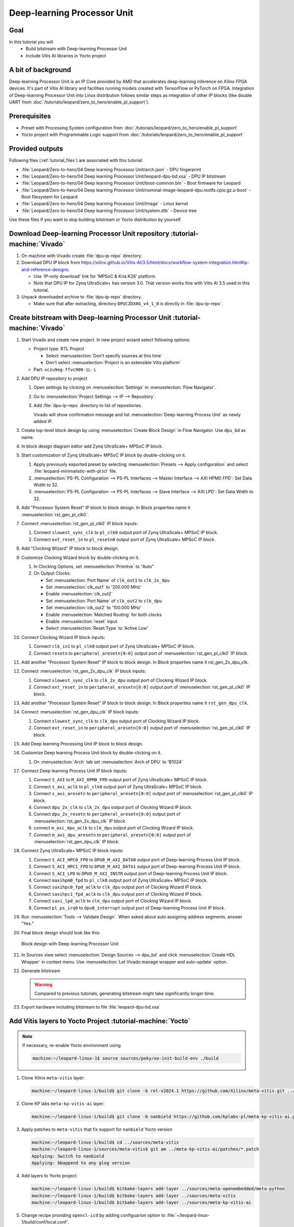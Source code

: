 Deep-learning Processor Unit
============================

Goal
----
In this tutorial you will
   - Build bitstream with Deep-learning Processor Unit
   - Include Vitis AI libraries in Yocto project

A bit of background
-------------------

Deep-learning Processor Unit is an IP Core provided by AMD that accelerates deep-learning inference on Xilinx FPGA devices. It's part of Vitis AI library and facilities running models created with TensorFlow or PyTorch on FPGA. Integration of Deep-learning Processor Unit into Linux distribution follows similar steps as integration of other IP blocks (like double UART from :doc:`/tutorials/leopard/zero_to_hero/enable_pl_support`).

Prerequisites
-------------
* Preset with Processing System configuration from :doc:`/tutorials/leopard/zero_to_hero/enable_pl_support`
* Yocto project with Programmable Logic support from :doc:`/tutorials/leopard/zero_to_hero/enable_pl_support`

Provided outputs
----------------
Following files (:ref:`tutorial_files`) are associated with this tutorial:

* :file:`Leopard/Zero-to-hero/04 Deep learning Processor Unit/arch.json` - DPU fingerprint
* :file:`Leopard/Zero-to-hero/04 Deep learning Processor Unit/leopard-dpu-bd.xsa` - DPU IP bitstream
* :file:`Leopard/Zero-to-hero/04 Deep learning Processor Unit/boot-common.bin` - Boot firmware for Leopard
* :file:`Leopard/Zero-to-hero/04 Deep learning Processor Unit/nominal-image-leopard-dpu.rootfs.cpio.gz.u-boot` - Root filesystem for Leopard
* :file:`Leopard/Zero-to-hero/04 Deep learning Processor Unit/Image` - Linux kernel
* :file:`Leopard/Zero-to-hero/04 Deep learning Processor Unit/system.dtb` - Device tree

Use these files if you want to skip building bitstream or Yocto distribution by yourself.

Download Deep-learning Processor Unit repository :tutorial-machine:`Vivado`
---------------------------------------------------------------------------
#. On machine with Vivado create :file:`dpu-ip-repo` directory.
#. Download DPU IP block from https://xilinx.github.io/Vitis-AI/3.5/html/docs/workflow-system-integration.html#ip-and-reference-designs.

   * Use 'IP-only download' link for 'MPSoC & Kria K26' platform.
   * Note that DPU IP for Zynq UltraScale+ has version 3.0. That version works fine with Vitis AI 3.5 used in this tutorial.

#. Unpack downloaded archive to :file:`dpu-ip-repo` directory.

   * Make sure that after extracting, directory ``DPUCZDX8G_v4_1_0`` is directly in :file:`dpu-ip-repo`.

Create bitstream with Deep-learning Processor Unit :tutorial-machine:`Vivado`
-----------------------------------------------------------------------------
#. Start Vivado and create new project. In new project wizard select following options:

   * Project type: RTL Project

     * Select :menuselection:`Don't specify sources at this time`
     * Don't select :menuselection:`Project is an extensible Vitis platform`

   * Part: ``xczu9eg-ffvc900-1L-i``

#. Add DPU IP repository to project

   1. Open settings by clicking on :menuselection:`Settings` in :menuselection:`Flow Navigator`.
   2. Go to :menuselection:`Project Settings --> IP --> Repository`.
   3. Add :file:`dpu-ip-repo` directory to list of repositories.

      Vivado will show confirmation message and list :menuselection:`Deep-learning Process Unit` as newly added IP.

#. Create top-level block design by using :menuselection:`Create Block Design` in Flow Navigator. Use ``dpu_bd`` as name.
#. In block design diagram editor add Zynq UltraScale+ MPSoC IP block.
#. Start customization of Zynq UltraScale+ MPSoC IP block by double-clicking on it.

   1. Apply previously exported preset by selecting :menuselection:`Presets --> Apply configuration` and select :file:`leopard-minimalistic-with-pl.tcl` file.
   2. :menuselection:`PS-PL Configuration --> PS-PL Interfaces --> Master Interface --> AXI HPM0 FPD`: Set Data Width to 32.
   3. :menuselection:`PS-PL Configuration --> PS-PL Interfaces --> Slave Interface --> AXI LPD`: Set Data Width to 32.

#. Add "Processor System Reset" IP block to block design. In Block properties name it :menuselection:`rst_gen_pl_clk0`.
#. Connect :menuselection:`rst_gen_pl_clk0` IP block inputs:

   1. Connect ``slowest_sync_clk`` to ``pl_clk0`` output port of Zynq UltraScale+ MPSoC IP block.
   2. Connect ``ext_reset_in`` to ``pl_resetn0`` output port of Zynq UltraScale+ MPSoC IP block.

#. Add "Clocking Wizard" IP block to block design.
#. Customize Clocking Wizard block by double-clicking on it.

   1. In Clocking Options, set :menuselection:`Primitve` to "Auto"
   2. On Output Clocks:

      * Set :menuselection:`Port Name` of ``clk_out1`` to ``clk_2x_dpu``
      * Set :menuselection:`clk_out1` to '200.000 MHz'
      * Enable :menuselection:`clk_out2`
      * Set :menuselection:`Port Name` of ``clk_out2`` to ``clk_dpu``
      * Set :menuselection:`clk_out2` to '100.000 MHz'
      * Enable :menuselection:`Matched Routing` for both clocks
      * Enable :menuselection:`reset` input
      * Select :menuselection:`Reset Type` to 'Active Low'

#. Connect Clocking Wizard IP block inputs:

   1. Connect ``clk_in1`` to ``pl_clk0`` output port of Zynq UltraScale+ MPSoC IP block.
   2. Connect ``resetn`` to ``peripheral_aresetn[0:0]`` output port of :menuselection:`rst_gen_pl_clk0` IP block.

#. Add another "Processor System Reset" IP block to block design. In Block properties name it rst_gen_2x_dpu_clk.
#. Connect :menuselection:`rst_gen_2x_dpu_clk` IP block inputs:

   1. Connect ``slowest_sync_clk`` to ``clk_2x_dpu`` output port of Clocking Wizard IP block.
   2. Connect ``ext_reset_in`` to ``peripheral_aresetn[0:0]`` output port of :menuselection:`rst_gen_pl_clk0` IP block.

#. Add another "Processor System Reset" IP block to block design. In Block properties name it ``rst_gen_dpu_clk``.
#. Connect :menuselection:`rst_gen_dpu_clk` IP block inputs:

   1. Connect ``slowest_sync_clk`` to ``clk_dpu`` output port of Clocking Wizard IP block.
   2. Connect ``ext_reset_in`` to ``peripheral_aresetn[0:0]`` output port of :menuselection:`rst_gen_pl_clk0` IP block.

#. Add Deep learning Processing Unit IP block to block design.
#. Customize Deep learning Process Unit block by double-clicking on it.

   1. On :menuselection:`Arch` tab set :menuselection:`Arch of DPU` to 'B1024'

#. Connect Deep learning Process Unit IP block inputs:

   1. Connect ``S_AXI`` to ``M_AXI_HPM0_FPD`` output port of Zynq UltraScale+ MPSoC IP block.
   2. Connect ``s_axi_aclk`` to ``pl_clk0`` output port of Zynq UltraScale+ MPSoC IP block.
   3. Connect ``s_axi_aresetn`` to ``peripheral_aresetn[0:0]`` output port of :menuselection:`rst_gen_pl_clk0` IP block.
   4. Connect ``dpu_2x_clk`` to ``clk_2x_dpu`` output port of Clocking Wizard IP block.
   5. Connect ``dpu_2x_resetn`` to ``peripheral_aresetn[0:0]`` output port of :menuselection:`rst_gen_2x_dpu_clk` IP block.
   6. connect ``m_axi_dpu_aclk`` to ``clk_dpu`` output port of Clocking Wizard IP block.
   7. Connect ``m_axi_dpu_aresetn`` to ``peripheral_aresetn[0:0]`` output port of :menuselection:`rst_gen_dpu_clk` IP block.

#. Connect Zynq UltraScale+ MPSoC IP block inputs:

   1. Connect ``S_ACI_HPC0_FPD`` to ``DPU0_M_AXI_DATA0`` output port of Deep-learning Process Unit IP block.
   2. Connect ``S_ACI_HPC1_FPD`` to ``DPU0_M_AXI_DATA1`` output port of Deep-learning Process Unit IP block.
   3. Connect ``S_ACI_LPD`` to ``DPU0_M_AXI_INSTR`` output port of Deep-learning Process Unit IP block.
   4. Connect ``maxihpm0_fpd`` to ``pl_clk0`` output port of Zynq UltraScale+ MPSoC IP block.
   5. Connect ``saxihpc0_fpd_aclk`` to ``clk_dpu`` output port of Clocking Wizard IP block.
   6. Connect ``saxihpc1_fpd_aclk`` to ``clk_dpu`` output port of Clocking Wizard IP block.
   7. Connect ``saxi_lpd_aclk`` to ``clk_dpu`` output port of Clocking Wizard IP block.
   8. Connect ``pl_ps_irq0`` to ``dpu0_interrupt`` output port of Deep-learning Process Unit IP block.


#. Run :menuselection:`Tools --> Validate Design`. When asked about auto assigning address segments, answer "Yes."


#. Final block design should look like this:

   .. figure:: ./DPU/dpu_bd.png
      :align: center

      Block design with Deep-learning Processor Unit

#. In Sources view select :menuselection:`Design Sources --> dpu_bd` and click :menuselection:`Create HDL Wrapper` in context menu. Use :menuselection:`Let Vivado manage wrapper and auto-update` option.
#. Generate bitstream

   .. warning:: Compared to previous tutorials, generating bitstream might take significantly longer time.

#. Export hardware including bitstream to file :file:`leopard-dpu-bd.xsa`

Add Vitis layers to Yocto Project :tutorial-machine:`Yocto`
-----------------------------------------------------------

.. note:: If necessary, re-enable Yocto environment using

   .. code-block:: shell-session

      machine:~/leopard-linux-1$ source sources/poky/oe-init-build-env ./build

#. Clone Xilinx ``meta-vitis`` layer:

   .. code-block:: shell-session

       machine:~/leopard-linux-1/build$ git clone -b rel-v2024.1 https://github.com/Xilinx/meta-vitis.git ../sources/meta-vitis

#. Clone KP labs ``meta-kp-vitis-ai`` layer:

   .. code-block:: shell-session

       machine:~/leopard-linux-1/build$ git clone -b nanbield https://github.com/kplabs-pl/meta-kp-vitis-ai.git ../sources/meta-kp-vitis-ai

#. Apply patches to ``meta-vitis`` that fix support for ``nanbield`` Yocto version

   .. code-block:: shell-session

       machine:~/leopard-linux-1/build$ cd ../sources/meta-vitis
       machine:~/leopard-linux-1/sources/meta-vitis$ git am ../meta-kp-vitis-ai/patches/*.patch
       Applying: Switch to nanbield
       Applying: bbappend to any glog version

#. Add layers to Yocto project:

   .. code-block:: shell-session

      machine:~/leopard-linux-1/build$ bitbake-layers add-layer ../sources/meta-openembedded/meta-python
      machine:~/leopard-linux-1/build$ bitbake-layers add-layer ../sources/meta-vitis
      machine:~/leopard-linux-1/build$ bitbake-layers add-layer ../sources/meta-kp-vitis-ai

#. Change recipe providing ``opencl-icd`` by adding configuarion option to :file:`~/leopard-linux-1/build/conf/local.conf`.

   .. code-block:: bitbake

       PREFERRED_PROVIDER_virtual/opencl-icd = "ocl-icd"

   .. note:: ``meta-vitis`` layer requires particular project configuration

Add Deep-learning Processor Unit bitstream to Linux image :tutorial-machine:`Yocto`
-----------------------------------------------------------------------------------
#. Create directory :file:`~/leopard-linux-1/sources/meta-local/recipes-example/bitstreams/dpu/` and copy :file:`leopard-dpu-bd.xsa` to it.
#. Create new recipe :file:`~/leopard-linux-1/sources/meta-local/recipes-example/bitstreams/dpu.bb` that will install bitstream with DPU.

   .. code-block:: bitbake

        LICENSE = "CLOSED"

        inherit bitstream

        SRC_URI += "file://leopard-dpu-bd.xsa"
        BITSTREAM_HDF_FILE = "${WORKDIR}/leopard-dpu-bd.xsa"

#. Create recipe append for kernel

   .. code-block:: shell-session

       machine:~/leopard-linux-1/build$ recipetool newappend --wildcard-version ../sources/meta-local/ linux-xlnx

#. Create directory :file:`~/leopard-linux-1/sources/meta-local/recipes-kernel/linux/linux-xlnx`.
#. Enable Xilinx DPU kernel driver module by creating file :file:`~/leopard-linux-1/sources/meta-local/recipes-kernel/linux/linux-xlnx/xlnx-dpu.cfg` with content

   .. code-block:: kconfig

      CONFIG_XILINX_DPU=m

#. Enable kernel configuration fragment by adding it to :file:`~/leopard-linux-1/sources/meta-local/recipes-kernel/linux/linux-xlnx_%.bbappend`

   .. code-block:: bitbake

      FILESEXTRAPATHS:prepend := "${THISDIR}/${PN}:"

      SRC_URI += "file://xlnx-dpu.cfg"

#. Add new packages into Linux image by editing :file:`~/leopard-linux-1/sources/meta-local/recipes-leopard/images/nominal-image.bbappend`

   .. code-block:: bitbake

        IMAGE_INSTALL += "\
           fpga-manager-script \
           double-uart \
           dpu \
           vitis-ai-library \
           kernel-module-xlnx-dpu \
        "

#. Build firmware and image

   .. code-block:: shell-session

       machine:~/leopard-linux-1/build$ bitbake leopard-all

#. Prepare build artifacts for transfer to EGSE Host

   .. code-block:: shell-session

        machine:~/leopard-linux-1/build$ mkdir -p ../egse-host-transfer
        machine:~/leopard-linux-1/build$ cp tmp/deploy/images/leopard-dpu/bootbins/boot-common.bin ../egse-host-transfer
        machine:~/leopard-linux-1/build$ cp tmp/deploy/images/leopard-dpu/system.dtb ../egse-host-transfer
        machine:~/leopard-linux-1/build$ cp tmp/deploy/images/leopard-dpu/nominal-image-leopard-dpu.rootfs.cpio.gz.u-boot ../egse-host-transfer
        machine:~/leopard-linux-1/build$ cp tmp/deploy/images/leopard-dpu/Image ../egse-host-transfer

#. Transfer content of :file:`egse-host-transfer` directory to EGSE Host and place it in :file:`/var/tftp/tutorial` directory


Run model on Deep-learning Processor Unit :tutorial-machine:`EGSE Host`
-----------------------------------------------------------------------
#. Verify that all necessary artifacts are present on EGSE Host:

   .. code-block:: shell-session

       customer@egse-host:~$ ls -lh /var/tftp/tutorial
       total 106M
       -rw-rw-r-- 1 customer customer  21M Jul 16 10:51 Image
       -rw-rw-r-- 1 customer customer 1.6M Jul 16 10:51 boot-common.bin
       -rw-rw-r-- 1 customer customer  93M Jul 16 10:51 nominal-image-leopard-dpu.rootfs.cpio.gz.u-boot
       -rw-rw-r-- 1 customer customer  39K Jul 16 10:51 system.dtb

   .. note:: Exact file size might differ a bit but they should be in the same range (for example ``nominal-image-leopard-dpu.rootfs.cpio.gz.u-boot`` shall be about ~90MB)

#. Ensure that Leopard is powered off

   .. code-block:: shell-session

       customer@egse-host:~$ sml power off
       Powering off...Success

#. Open second SSH connection to EGSE Host and start ``minicom`` to observe boot process

   .. code-block:: shell-session

       customer@egse-host:~$ minicom -D /dev/sml/leopard-pn1-uart

   Leave this terminal open and get back to SSH connection used in previous steps.

#. Power on Leopard

   .. code-block:: shell-session

       customer@egse-host:~$ sml power on
       Powering on...Success

#. Power on DPU Processing Node 1

   .. code-block:: shell-session

       customer@egse-host:~$ sml pn1 power on --nor-memory nor1
       Powering on processing node Node1...Success

   .. note:: Boot firmware is the same as in :doc:`enable_pl_support`.

#. DPU boot process should be visible in ``minicom`` terminal

#. Log in to DPU using ``root`` user

   .. code-block:: shell-session

      leopard login: root
      root@leopard:~#

#. Load DPU bitstream

   .. code-block:: shell-session

      root@leopard:~# fpgautil -o /lib/firmware/dpu/overlay.dtbo

#. Verify that DPU instance is visible in system

   .. code-block:: shell-session

      root@leopard:~# xdputil query
      {
         "DPU IP Spec":{
            "DPU Core Count":1,
            "IP version":"v4.1.0",
            "enable softmax":"False"
         },
         "VAI Version":{
            "libvart-runner.so":"Xilinx vart-runner Version: 3.5.0-b7953a2a9f60e23efdfced5c186328dd144966,
            "libvitis_ai_library-dpu_task.so":"Advanced Micro Devices vitis_ai_library dpu_task Version: ,
            "libxir.so":"Xilinx xir Version: xir-b7953a2a9f60e23efdfced5c186328dd1449665c 2024-07-15-16:5,
            "target_factory":"target-factory.3.5.0 b7953a2a9f60e23efdfced5c186328dd1449665c"
         },
         "kernels":[
            {
                  "DPU Arch":"DPUCZDX8G_ISA1_B1024",
                  "DPU Frequency (MHz)":100,
                  "XRT Frequency (MHz)":100,
                  "cu_idx":0,
                  "fingerprint":"0x101000056010402",
                  "is_vivado_flow":true,
                  "name":"DPU Core 0"
            }
         ]
      }


#. Follow :doc:`/tutorials/ml_deployment/index` tutorials to train and compile for Deep-learning Processor Unit. Go to :doc:`dpu_inference` to see how to run inference on DPU.

Summary
-------
In this tutorial you walked through steps required to include Deep-learning Processor Unit in FPGA design and integrate it with Yocto project.
